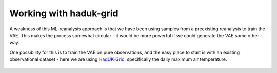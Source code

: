 Working with haduk-grid
=======================

A weakness of this ML-reanalysis approach is that we have been using samples from a preexisting reanalysis to train the VAE. This makes the process somewhat circular - it would be more powerful if we could generate the VAE some other way.

One possibility for this is to train the VAE on pure observations, and the easy place to start is with an existing observational dataset - here we are using `HadUK-Grid <https://www.metoffice.gov.uk/research/climate/maps-and-data/data/haduk-grid/haduk-grid>`_, specifically the daily maximum air temperature.


.. figure:: figures/haduk-grid/comparison.jpg
   :width: 65%
   :align: center
   :figwidth: 65%


.. figure:: figures/haduk-grid/fit_full.jpg
   :width: 65%
   :align: center
   :figwidth: 65%


.. figure:: figures/haduk-grid/fit_decimated.jpg
   :width: 65%
   :align: center
   :figwidth: 65%

